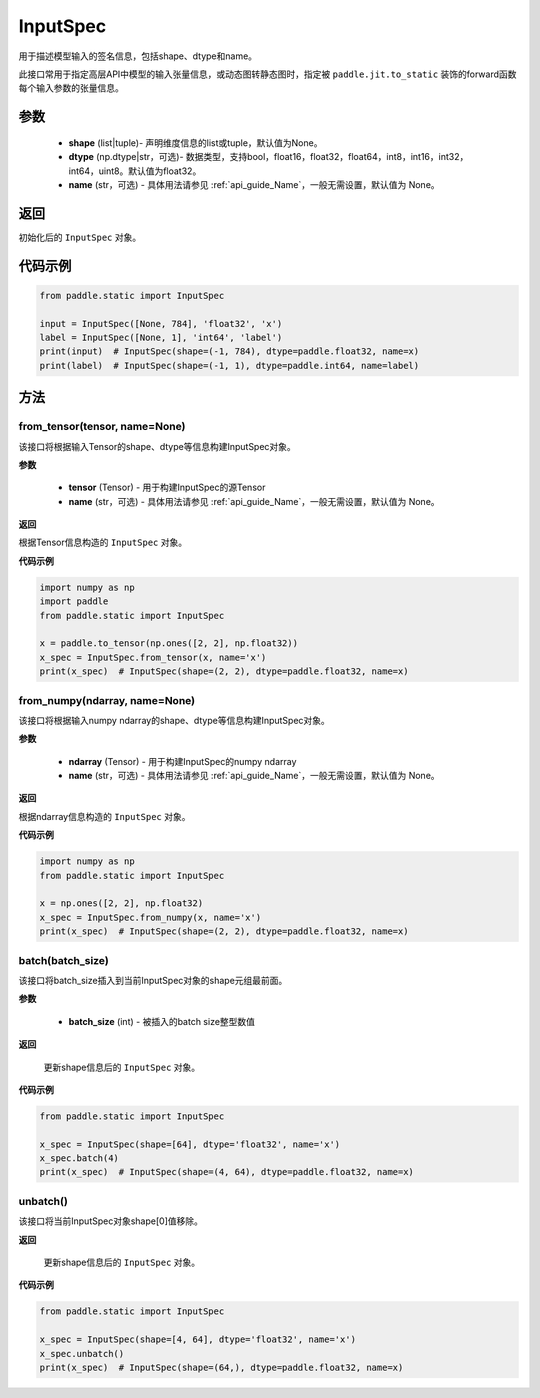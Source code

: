 .. _cn_api_static_cn_InputSpec:

InputSpec
-------------------------------


.. py:class:: paddle.static.InputSpec(shape=None, dtype='float32', name=None)
用于描述模型输入的签名信息，包括shape、dtype和name。

此接口常用于指定高层API中模型的输入张量信息，或动态图转静态图时，指定被 ``paddle.jit.to_static`` 装饰的forward函数每个输入参数的张量信息。

参数
::::::::::::

  - **shape** (list|tuple)- 声明维度信息的list或tuple，默认值为None。
  - **dtype** (np.dtype|str，可选)- 数据类型，支持bool，float16，float32，float64，int8，int16，int32，int64，uint8。默认值为float32。
  - **name** (str，可选) - 具体用法请参见 :ref:`api_guide_Name`，一般无需设置，默认值为 None。

返回
::::::::::::
初始化后的 ``InputSpec`` 对象。


代码示例
::::::::::::

.. code-block:: python

    from paddle.static import InputSpec

    input = InputSpec([None, 784], 'float32', 'x')
    label = InputSpec([None, 1], 'int64', 'label')
    print(input)  # InputSpec(shape=(-1, 784), dtype=paddle.float32, name=x)
    print(label)  # InputSpec(shape=(-1, 1), dtype=paddle.int64, name=label)


方法
::::::::::::
from_tensor(tensor, name=None)
'''''''''
该接口将根据输入Tensor的shape、dtype等信息构建InputSpec对象。

**参数**

  - **tensor** (Tensor) - 用于构建InputSpec的源Tensor
  - **name** (str，可选) - 具体用法请参见 :ref:`api_guide_Name`，一般无需设置，默认值为 None。


**返回**

根据Tensor信息构造的 ``InputSpec`` 对象。


**代码示例**

.. code-block:: python

    import numpy as np
    import paddle
    from paddle.static import InputSpec

    x = paddle.to_tensor(np.ones([2, 2], np.float32))
    x_spec = InputSpec.from_tensor(x, name='x')
    print(x_spec)  # InputSpec(shape=(2, 2), dtype=paddle.float32, name=x)


from_numpy(ndarray, name=None)
'''''''''
该接口将根据输入numpy ndarray的shape、dtype等信息构建InputSpec对象。

**参数**

  - **ndarray** (Tensor) - 用于构建InputSpec的numpy ndarray
  - **name** (str，可选) - 具体用法请参见 :ref:`api_guide_Name`，一般无需设置，默认值为 None。


**返回**

根据ndarray信息构造的 ``InputSpec`` 对象。


**代码示例**

.. code-block:: python

    import numpy as np
    from paddle.static import InputSpec

    x = np.ones([2, 2], np.float32)
    x_spec = InputSpec.from_numpy(x, name='x')
    print(x_spec)  # InputSpec(shape=(2, 2), dtype=paddle.float32, name=x)


batch(batch_size)
'''''''''
该接口将batch_size插入到当前InputSpec对象的shape元组最前面。

**参数**

  - **batch_size** (int) - 被插入的batch size整型数值

**返回**

 更新shape信息后的 ``InputSpec`` 对象。


**代码示例**

.. code-block:: python

    from paddle.static import InputSpec
  
    x_spec = InputSpec(shape=[64], dtype='float32', name='x')
    x_spec.batch(4)
    print(x_spec)  # InputSpec(shape=(4, 64), dtype=paddle.float32, name=x)


unbatch()
'''''''''
该接口将当前InputSpec对象shape[0]值移除。


**返回**

 更新shape信息后的 ``InputSpec`` 对象。


**代码示例**

.. code-block:: python

    from paddle.static import InputSpec

    x_spec = InputSpec(shape=[4, 64], dtype='float32', name='x')
    x_spec.unbatch()
    print(x_spec)  # InputSpec(shape=(64,), dtype=paddle.float32, name=x)
